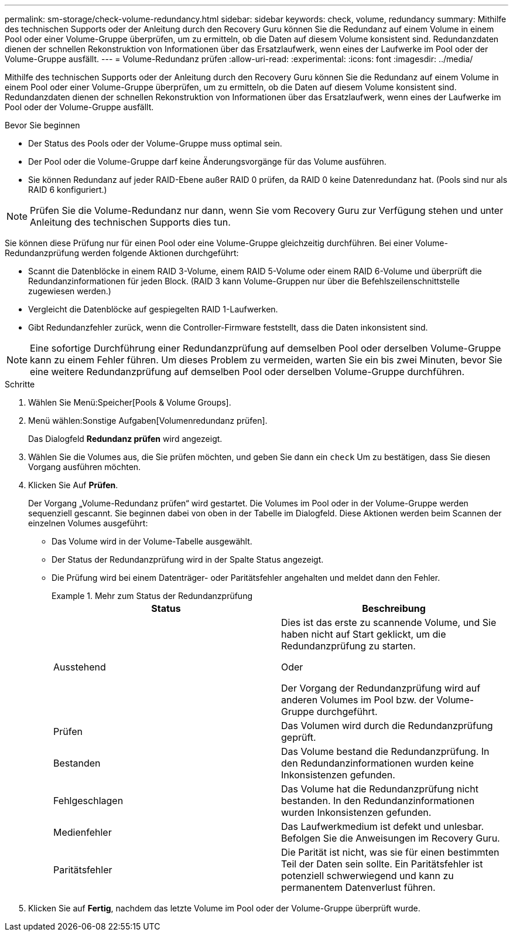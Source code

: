 ---
permalink: sm-storage/check-volume-redundancy.html 
sidebar: sidebar 
keywords: check, volume, redundancy 
summary: Mithilfe des technischen Supports oder der Anleitung durch den Recovery Guru können Sie die Redundanz auf einem Volume in einem Pool oder einer Volume-Gruppe überprüfen, um zu ermitteln, ob die Daten auf diesem Volume konsistent sind. Redundanzdaten dienen der schnellen Rekonstruktion von Informationen über das Ersatzlaufwerk, wenn eines der Laufwerke im Pool oder der Volume-Gruppe ausfällt. 
---
= Volume-Redundanz prüfen
:allow-uri-read: 
:experimental: 
:icons: font
:imagesdir: ../media/


[role="lead"]
Mithilfe des technischen Supports oder der Anleitung durch den Recovery Guru können Sie die Redundanz auf einem Volume in einem Pool oder einer Volume-Gruppe überprüfen, um zu ermitteln, ob die Daten auf diesem Volume konsistent sind. Redundanzdaten dienen der schnellen Rekonstruktion von Informationen über das Ersatzlaufwerk, wenn eines der Laufwerke im Pool oder der Volume-Gruppe ausfällt.

.Bevor Sie beginnen
* Der Status des Pools oder der Volume-Gruppe muss optimal sein.
* Der Pool oder die Volume-Gruppe darf keine Änderungsvorgänge für das Volume ausführen.
* Sie können Redundanz auf jeder RAID-Ebene außer RAID 0 prüfen, da RAID 0 keine Datenredundanz hat. (Pools sind nur als RAID 6 konfiguriert.)


[NOTE]
====
Prüfen Sie die Volume-Redundanz nur dann, wenn Sie vom Recovery Guru zur Verfügung stehen und unter Anleitung des technischen Supports dies tun.

====
Sie können diese Prüfung nur für einen Pool oder eine Volume-Gruppe gleichzeitig durchführen. Bei einer Volume-Redundanzprüfung werden folgende Aktionen durchgeführt:

* Scannt die Datenblöcke in einem RAID 3-Volume, einem RAID 5-Volume oder einem RAID 6-Volume und überprüft die Redundanzinformationen für jeden Block. (RAID 3 kann Volume-Gruppen nur über die Befehlszeilenschnittstelle zugewiesen werden.)
* Vergleicht die Datenblöcke auf gespiegelten RAID 1-Laufwerken.
* Gibt Redundanzfehler zurück, wenn die Controller-Firmware feststellt, dass die Daten inkonsistent sind.


[NOTE]
====
Eine sofortige Durchführung einer Redundanzprüfung auf demselben Pool oder derselben Volume-Gruppe kann zu einem Fehler führen. Um dieses Problem zu vermeiden, warten Sie ein bis zwei Minuten, bevor Sie eine weitere Redundanzprüfung auf demselben Pool oder derselben Volume-Gruppe durchführen.

====
.Schritte
. Wählen Sie Menü:Speicher[Pools & Volume Groups].
. Menü wählen:Sonstige Aufgaben[Volumenredundanz prüfen].
+
Das Dialogfeld *Redundanz prüfen* wird angezeigt.

. Wählen Sie die Volumes aus, die Sie prüfen möchten, und geben Sie dann ein `check` Um zu bestätigen, dass Sie diesen Vorgang ausführen möchten.
. Klicken Sie Auf *Prüfen*.
+
Der Vorgang „Volume-Redundanz prüfen“ wird gestartet. Die Volumes im Pool oder in der Volume-Gruppe werden sequenziell gescannt. Sie beginnen dabei von oben in der Tabelle im Dialogfeld. Diese Aktionen werden beim Scannen der einzelnen Volumes ausgeführt:

+
** Das Volume wird in der Volume-Tabelle ausgewählt.
** Der Status der Redundanzprüfung wird in der Spalte Status angezeigt.
** Die Prüfung wird bei einem Datenträger- oder Paritätsfehler angehalten und meldet dann den Fehler.
+
.Mehr zum Status der Redundanzprüfung
====
[cols="2*"]
|===
| Status | Beschreibung 


 a| 
Ausstehend
 a| 
Dies ist das erste zu scannende Volume, und Sie haben nicht auf Start geklickt, um die Redundanzprüfung zu starten.

Oder

Der Vorgang der Redundanzprüfung wird auf anderen Volumes im Pool bzw. der Volume-Gruppe durchgeführt.



 a| 
Prüfen
 a| 
Das Volumen wird durch die Redundanzprüfung geprüft.



 a| 
Bestanden
 a| 
Das Volume bestand die Redundanzprüfung. In den Redundanzinformationen wurden keine Inkonsistenzen gefunden.



 a| 
Fehlgeschlagen
 a| 
Das Volume hat die Redundanzprüfung nicht bestanden. In den Redundanzinformationen wurden Inkonsistenzen gefunden.



 a| 
Medienfehler
 a| 
Das Laufwerkmedium ist defekt und unlesbar. Befolgen Sie die Anweisungen im Recovery Guru.



 a| 
Paritätsfehler
 a| 
Die Parität ist nicht, was sie für einen bestimmten Teil der Daten sein sollte. Ein Paritätsfehler ist potenziell schwerwiegend und kann zu permanentem Datenverlust führen.

|===
====


. Klicken Sie auf *Fertig*, nachdem das letzte Volume im Pool oder der Volume-Gruppe überprüft wurde.

